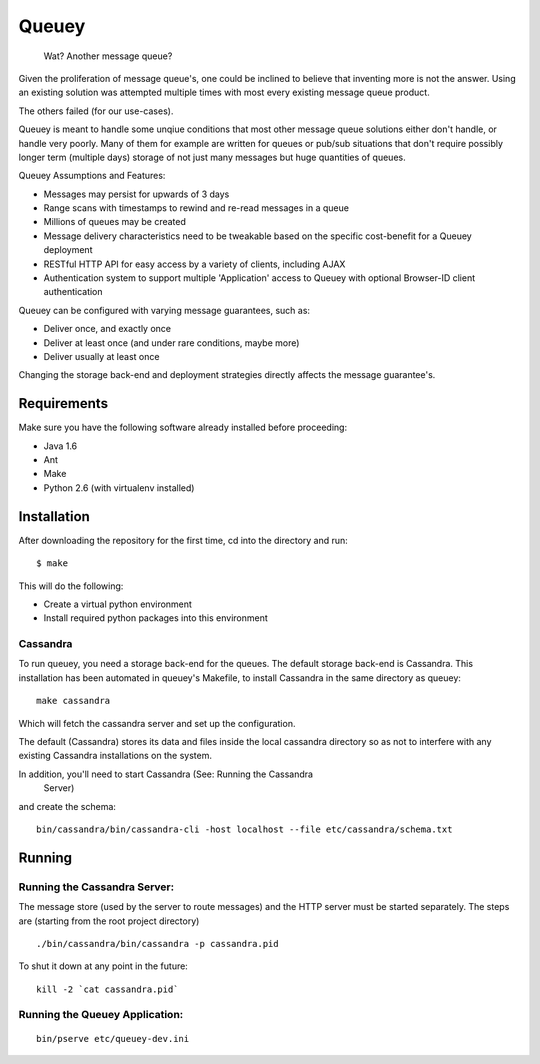 ======
Queuey
======

    Wat? Another message queue?

Given the proliferation of message queue's, one could be inclined to believe
that inventing more is not the answer. Using an existing solution was
attempted multiple times with most every existing message queue product.

The others failed (for our use-cases).

Queuey is meant to handle some unqiue conditions that most other message
queue solutions either don't handle, or handle very poorly. Many of them for
example are written for queues or pub/sub situations that don't require
possibly longer term (multiple days) storage of not just many messages but
huge quantities of queues.

Queuey Assumptions and Features:

- Messages may persist for upwards of 3 days
- Range scans with timestamps to rewind and re-read messages in a queue
- Millions of queues may be created
- Message delivery characteristics need to be tweakable based on the
  specific cost-benefit for a Queuey deployment
- RESTful HTTP API for easy access by a variety of clients, including AJAX
- Authentication system to support multiple 'Application' access to Queuey
  with optional Browser-ID client authentication

Queuey can be configured with varying message guarantees, such as:

- Deliver once, and exactly once
- Deliver at least once (and under rare conditions, maybe more)
- Deliver usually at least once

Changing the storage back-end and deployment strategies directly affects
the message guarantee's.

Requirements
============

Make sure you have the following software already
installed before proceeding:

- Java 1.6
- Ant
- Make
- Python 2.6 (with virtualenv installed)


Installation
============

After downloading the repository for the first time, 
cd into the directory and run::

    $ make

This will do the following:

- Create a virtual python environment 
- Install required python packages into this environment

Cassandra
---------

To run queuey, you need a storage back-end for the queues. The default
storage back-end is Cassandra. This installation has been automated in
queuey's Makefile, to install Cassandra in the same directory as
queuey::

	make cassandra

Which will fetch the cassandra server and set up the configuration.

The default (Cassandra) stores its data and files inside the local cassandra
directory so as not to interfere with any existing Cassandra installations on
the system.

In addition, you'll need to start Cassandra (See: Running the Cassandra
 Server)
and create the schema::

    bin/cassandra/bin/cassandra-cli -host localhost --file etc/cassandra/schema.txt

Running
=======

Running the Cassandra Server:
-----------------------------
The message store (used by the server to route messages)
and the HTTP server must be started separately. The steps
are (starting from the root project directory)

::

	./bin/cassandra/bin/cassandra -p cassandra.pid

To shut it down at any point in the future::

	kill -2 `cat cassandra.pid`

Running the Queuey Application:
-------------------------------

::

	bin/pserve etc/queuey-dev.ini
